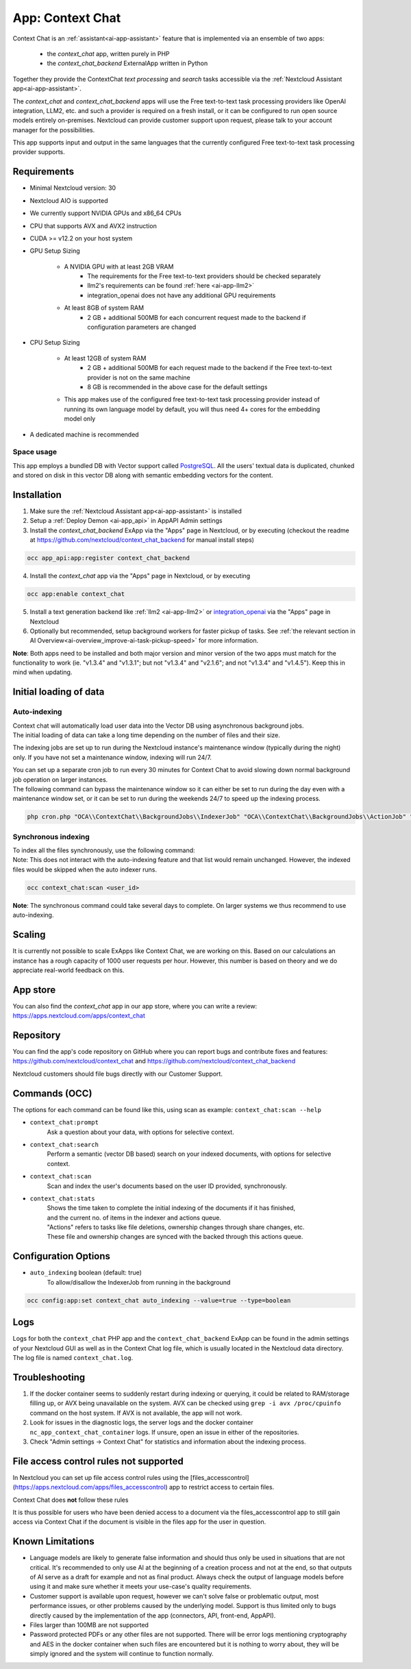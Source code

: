 =================
App: Context Chat
=================

.. _ai-app-context_chat:

Context Chat is an :ref:`assistant<ai-app-assistant>` feature that is implemented via an ensemble of two apps:

 * the *context_chat* app, written purely in PHP
 * the *context_chat_backend* ExternalApp written in Python

Together they provide the ContextChat *text processing* and *search* tasks accessible via the :ref:`Nextcloud Assistant app<ai-app-assistant>`.

The *context_chat* and *context_chat_backend* apps will use the Free text-to-text task processing providers like OpenAI integration, LLM2, etc. and such a provider is required on a fresh install, or it can be configured to run open source models entirely on-premises. Nextcloud can provide customer support upon request, please talk to your account manager for the possibilities.

This app supports input and output in the same languages that the currently configured Free text-to-text task processing provider supports.

Requirements
------------

* Minimal Nextcloud version: 30
* Nextcloud AIO is supported
* We currently support NVIDIA GPUs and x86_64 CPUs
* CPU that supports AVX and AVX2 instruction
* CUDA >= v12.2 on your host system
* GPU Setup Sizing

   * A NVIDIA GPU with at least 2GB VRAM
      * The requirements for the Free text-to-text providers should be checked separately
      * llm2's requirements can be found :ref:`here <ai-app-llm2>`
      * integration_openai does not have any additional GPU requirements
   * At least 8GB of system RAM
      * 2 GB + additional 500MB for each concurrent request made to the backend if configuration parameters are changed

* CPU Setup Sizing

   * At least 12GB of system RAM
      * 2 GB + additional 500MB for each request made to the backend if the Free text-to-text provider is not on the same machine
      * 8 GB is recommended in the above case for the default settings
   * This app makes use of the configured free text-to-text task processing provider instead of running its own language model by default, you will thus need 4+ cores for the embedding model only

* A dedicated machine is recommended

Space usage
~~~~~~~~~~~

This app employs a bundled DB with Vector support called `PostgreSQL <https://www.postgresql.org/>`_. All the users' textual data is duplicated, chunked and stored on disk in this vector DB along with semantic embedding vectors for the content.

Installation
------------

1. Make sure the :ref:`Nextcloud Assistant app<ai-app-assistant>` is installed
2. Setup a :ref:`Deploy Demon <ai-app_api>` in AppAPI Admin settings
3. Install the *context_chat_backend* ExApp via the "Apps" page in Nextcloud, or by executing (checkout the readme at https://github.com/nextcloud/context_chat_backend for manual install steps)

.. code-block::

   occ app_api:app:register context_chat_backend

4. Install the *context_chat* app via the "Apps" page in Nextcloud, or by executing

.. code-block::

   occ app:enable context_chat

5. Install a text generation backend like :ref:`llm2 <ai-app-llm2>` or `integration_openai <https://github.com/nextcloud/integration_openai>`_ via the "Apps" page in Nextcloud

6. Optionally but recommended, setup background workers for faster pickup of tasks. See :ref:`the relevant section in AI Overview<ai-overview_improve-ai-task-pickup-speed>` for more information.

**Note**: Both apps need to be installed and both major version and minor version of the two apps must match for the functionality to work (ie. "v1.3.4" and "v1.3.1"; but not "v1.3.4" and "v2.1.6"; and not "v1.3.4" and "v1.4.5"). Keep this in mind when updating.


Initial loading of data
-----------------------

Auto-indexing
~~~~~~~~~~~~~

| Context chat will automatically load user data into the Vector DB using asynchronous background jobs.
| The initial loading of data can take a long time depending on the number of files and their size.

The indexing jobs are set up to run during the Nextcloud instance's maintenance window (typically during the night) only. If you have not set a maintenance window, indexing will run 24/7.

| You can set up a separate cron job to run every 30 minutes for Context Chat to avoid slowing down normal background job operation on larger instances.
| The following command can bypass the maintenance window so it can either be set to run during the day even with a maintenance window set, or it can be set to run during the weekends 24/7 to speed up the indexing process.

.. code-block::

   php cron.php "OCA\\ContextChat\\BackgroundJobs\\IndexerJob" "OCA\\ContextChat\\BackgroundJobs\\ActionJob" "OCA\\ContextChat\\BackgroundJobs\\SubmitContentJob" "OCA\\ContextChat\\BackgroundJobs\\StorageCrawlJob" "OCA\\ContextChat\\BackgroundJobs\\InitialContentImportJob"


Synchronous indexing
~~~~~~~~~~~~~~~~~~~~

| To index all the files synchronously, use the following command:
| Note: This does not interact with the auto-indexing feature and that list would remain unchanged. However, the indexed files would be skipped when the auto indexer runs.

.. code-block::

   occ context_chat:scan <user_id>

**Note**: The synchronous command could take several days to complete. On larger systems we thus recommend to use auto-indexing.

Scaling
-------

It is currently not possible to scale ExApps like Context Chat, we are working on this. Based on our calculations an instance has a rough capacity of 1000 user requests per hour. However, this number is based on theory and we do appreciate real-world feedback on this.

App store
---------

You can also find the *context_chat* app in our app store, where you can write a review: `<https://apps.nextcloud.com/apps/context_chat>`_

Repository
----------

You can find the app's code repository on GitHub where you can report bugs and contribute fixes and features: `<https://github.com/nextcloud/context_chat>`_ and `<https://github.com/nextcloud/context_chat_backend>`_

Nextcloud customers should file bugs directly with our Customer Support.

Commands (OCC)
--------------

The options for each command can be found like this, using scan as example: ``context_chat:scan --help``

* ``context_chat:prompt``
   Ask a question about your data, with options for selective context.

* ``context_chat:search``
   Perform a semantic (vector DB based) search on your indexed documents, with options for selective context.

* ``context_chat:scan``
   Scan and index the user's documents based on the user ID provided, synchronously.

* ``context_chat:stats``
   | Shows the time taken to complete the initial indexing of the documents if it has finished,
   | and the current no. of items in the indexer and actions queue.
   | "Actions" refers to tasks like file deletions, ownership changes through share changes, etc.
   | These file and ownership changes are synced with the backed through this actions queue.


Configuration Options
---------------------

* ``auto_indexing`` boolean (default: true)
   To allow/disallow the IndexerJob from running in the background

.. code-block::

   occ config:app:set context_chat auto_indexing --value=true --type=boolean


Logs
----

Logs for both the ``context_chat`` PHP app and the ``context_chat_backend`` ExApp can be found in the admin settings of your Nextcloud GUI as well as in the Context Chat log file, which is usually located in the Nextcloud data directory. The log file is named ``context_chat.log``.

Troubleshooting
---------------

1. If the docker container seems to suddenly restart during indexing or querying, it could be related to RAM/storage filling up, or AVX being unavailable on the system. AVX can be checked using ``grep -i avx /proc/cpuinfo`` command on the host system. If AVX is not available, the app will not work.
2. Look for issues in the diagnostic logs, the server logs and the docker container ``nc_app_context_chat_container`` logs. If unsure, open an issue in either of the repositories.
3. Check "Admin settings -> Context Chat" for statistics and information about the indexing process.

File access control rules not supported
---------------------------------------

In Nextcloud you can set up file access control rules using the [files_accesscontrol](https://apps.nextcloud.com/apps/files_accesscontrol) app to restrict access to certain files.

| Context Chat does **not** follow these rules

It is thus possible for users who have been denied access to a document via the files_accesscontrol app to still gain access via Context Chat
if the document is visible in the files app for the user in question.

Known Limitations
-----------------

* Language models are likely to generate false information and should thus only be used in situations that are not critical. It's recommended to only use AI at the beginning of a creation process and not at the end, so that outputs of AI serve as a draft for example and not as final product. Always check the output of language models before using it and make sure whether it meets your use-case's quality requirements.
* Customer support is available upon request, however we can't solve false or problematic output, most performance issues, or other problems caused by the underlying model. Support is thus limited only to bugs directly caused by the implementation of the app (connectors, API, front-end, AppAPI).
* Files larger than 100MB are not supported
* Password protected PDFs or any other files are not supported. There will be error logs mentioning cryptography and AES in the docker container when such files are encountered but it is nothing to worry about, they will be simply ignored and the system will continue to function normally.
